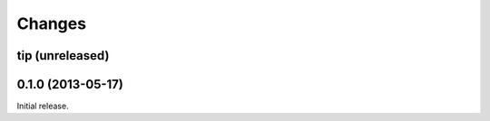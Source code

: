 Changes
=======

tip (unreleased)
------------------


0.1.0 (2013-05-17)
------------------
Initial release.
